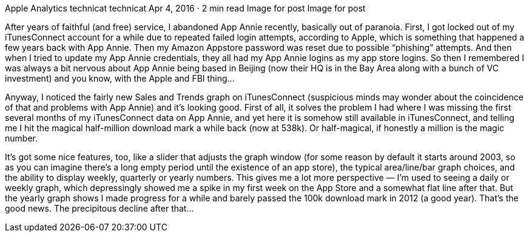 Apple Analytics
technicat
technicat
Apr 4, 2016 · 2 min read
Image for post
Image for post

After years of faithful (and free) service, I abandoned App Annie recently, basically out of paranoia. First, I got locked out of my iTunesConnect account for a while due to repeated failed login attempts, according to Apple, which is something that happened a few years back with App Annie. Then my Amazon Appstore password was reset due to possible “phishing” attempts. And then when I tried to update my App Annie credentials, they all had my App Annie logins as my app store logins. So then I remembered I was always a bit nervous about App Annie being based in Beijing (now their HQ is in the Bay Area along with a bunch of VC investment) and you know, with the Apple and FBI thing…

Anyway, I noticed the fairly new Sales and Trends graph on iTunesConnect (suspicious minds may wonder about the coincidence of that and problems with App Annie) and it’s looking good. First of all, it solves the problem I had where I was missing the first several months of my iTunesConnect data on App Annie, and yet here it is somehow still available in iTunesConnect, and telling me I hit the magical half-million download mark a while back (now at 538k). Or half-magical, if honestly a million is the magic number.

It’s got some nice features, too, like a slider that adjusts the graph window (for some reason by default it starts around 2003, so as you can imagine there’s a long empty period until the existence of an app store), the typical area/line/bar graph choices, and the ability to display weekly, quarterly or yearly numbers. This gives me a lot more perspective — I’m used to seeing a daily or weekly graph, which depressingly showed me a spike in my first week on the App Store and a somewhat flat line after that. But the yearly graph shows I made progress for a while and barely passed the 100k download mark in 2012 (a good year). That’s the good news. The precipitous decline after that…
